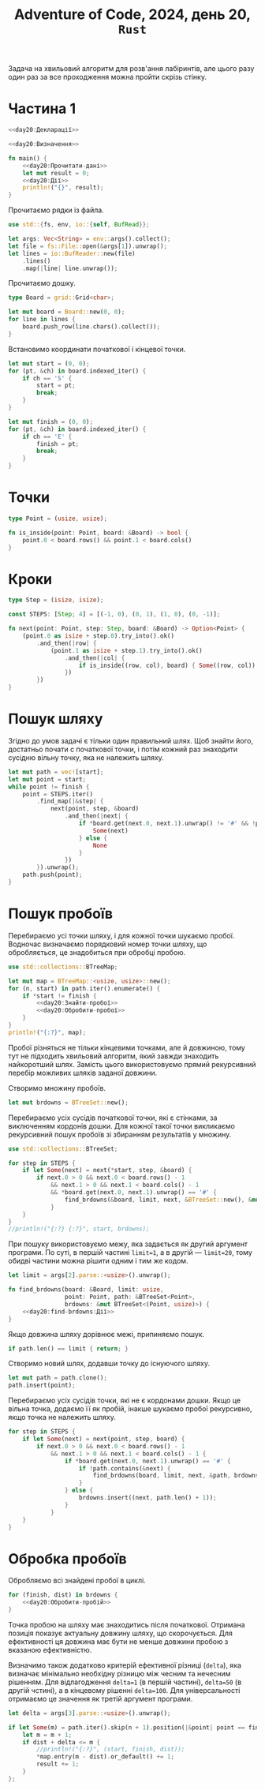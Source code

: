#+title: Adventure of Code, 2024, день 20, =Rust=

Задача на хвильовий алгоритм для розв'ання лабіринтів, але цього разу один раз за все проходження можна
пройти скрізь стінку.

* Частина 1

#+begin_src rust :noweb yes :mkdirp yes :tangle src/bin/day20_1.rs
  <<day20:Декларації>>

  <<day20:Визначення>>

  fn main() {
      <<day20:Прочитати-дані>>
      let mut result = 0;
      <<day20:Дії>>
      println!("{}", result);
  }
#+end_src

Прочитаємо рядки із файла.

#+begin_src rust :noweb-ref day20:Декларації
  use std::{fs, env, io::{self, BufRead}};
#+end_src

#+begin_src rust :noweb-ref day20:Прочитати-дані
  let args: Vec<String> = env::args().collect();
  let file = fs::File::open(&args[1]).unwrap();
  let lines = io::BufReader::new(file)
      .lines()
      .map(|line| line.unwrap());
#+end_src

Прочитаємо дошку. 

#+begin_src rust :noweb-ref day20:Визначення
  type Board = grid::Grid<char>;
#+end_src

#+begin_src rust :noweb-ref day20:Прочитати-дані
  let mut board = Board::new(0, 0);
  for line in lines {
      board.push_row(line.chars().collect());
  }
#+end_src

Встановимо координати початкової і кінцевої точки.

#+begin_src rust :noweb-ref day20:Прочитати-дані
  let mut start = (0, 0);
  for (pt, &ch) in board.indexed_iter() {
      if ch == 'S' {
          start = pt;
          break;
      }
  }

  let mut finish = (0, 0);
  for (pt, &ch) in board.indexed_iter() {
      if ch == 'E' {
          finish = pt;
          break;
      }
  }
#+end_src

* Точки

#+begin_src rust :noweb-ref day20:Визначення
  type Point = (usize, usize);

  fn is_inside(point: Point, board: &Board) -> bool {
      point.0 < board.rows() && point.1 < board.cols()
  }
#+end_src

* Кроки

#+begin_src rust :noweb-ref day20:Визначення
  type Step = (isize, isize);

  const STEPS: [Step; 4] = [(-1, 0), (0, 1), (1, 0), (0, -1)];

  fn next(point: Point, step: Step, board: &Board) -> Option<Point> {
      (point.0 as isize + step.0).try_into().ok()
          .and_then(|row| {
              (point.1 as isize + step.1).try_into().ok()
                  .and_then(|col| {
                      if is_inside((row, col), board) { Some((row, col)) } else { None }
                  })
          })
  }
#+end_src

* Пошук шляху

Згідно до умов задачі є тільки один правильний шлях. Щоб знайти його, достатньо почати с початкової
точки, і потім кожний раз знаходити сусідню вільну точку, яка не належить шляху.

#+begin_src rust :noweb-ref day20:Дії
  let mut path = vec![start];
  let mut point = start;
  while point != finish {
      point = STEPS.iter()
          .find_map(|&step| {
              next(point, step, &board)
                  .and_then(|next| {
                      if *board.get(next.0, next.1).unwrap() != '#' && !path.contains(&next) {
                          Some(next)
                      } else {
                          None
                      }
                  })
          }).unwrap();
      path.push(point);
  }
#+end_src

* Пошук пробоїв

Перебираємо усі точки шляху, і для кожної точки шукаємо пробої. Водночас визначаємо порядковий номер
точки шляху, що обробляється, це знадобиться при обробці пробою.

#+begin_src rust :noweb-ref day20:Декларації
  use std::collections::BTreeMap;
#+end_src

#+begin_src rust :noweb yes :noweb-ref day20:Дії
  let mut map = BTreeMap::<usize, usize>::new();
  for (n, start) in path.iter().enumerate() {
      if *start != finish {
          <<day20:Знайти-пробої>>
          <<day20:Обробити-пробої>>
      }
  }
  println!("{:?}", map);
#+end_src

Пробої різняться не тільки кінцевими точками, але й довжиною, тому тут не підходить хвильовий алгоритм,
який завжди знаходить найкоротший шлях. Замість цього використовуємо прямий рекурсивний перебір можливих
шляхів заданої довжини.

Створимо множину пробоїв.

#+begin_src rust :noweb-ref day20:Знайти-пробої
  let mut brdowns = BTreeSet::new();
#+end_src

Перебираємо усіх сусідів початкової точки, які є стінками, за виключенням кордонів дошки. Для кожної
такої точки викликаємо рекурсивний пошук пробоїв зі збиранням результатів у множину.

#+begin_src rust :noweb-ref day20:Декларації
  use std::collections::BTreeSet;
#+end_src

#+begin_src rust :noweb-ref day20:Знайти-пробої
  for step in STEPS {
      if let Some(next) = next(*start, step, &board) {
          if next.0 > 0 && next.0 < board.rows() - 1
              && next.1 > 0 && next.1 < board.cols() - 1
              && *board.get(next.0, next.1).unwrap() == '#' {
                  find_brdowns(&board, limit, next, &BTreeSet::new(), &mut brdowns);
              }
      }
  }
  //println!("{:?} {:?}", start, brdowns);
#+end_src

При пошуку використовуємо межу, яка задається як другий аргумент програми. По суті, в першій частині
~limit=1~, а в другій --- ~limit=20~, тому обидві частини можна рішити одним і тим же кодом.

#+begin_src rust :noweb-ref day20:Прочитати-дані
  let limit = args[2].parse::<usize>().unwrap();
#+end_src

#+begin_src rust :noweb yes :noweb-ref day20:Визначення
  fn find_brdowns(board: &Board, limit: usize,
                  point: Point, path: &BTreeSet<Point>,
                  brdowns: &mut BTreeSet<(Point, usize)>) {
      <<day20:find-brdowns:Дії>>
  }
#+end_src

Якщо довжина шляху дорівнює межі, припиняємо пошук.

#+begin_src rust :noweb yes :noweb-ref day20:find-brdowns:Дії
  if path.len() == limit { return; }
#+end_src

Створимо новий шлях, додавши точку до існуючого шляху. 

#+begin_src rust :noweb yes :noweb-ref day20:find-brdowns:Дії
  let mut path = path.clone();
  path.insert(point);
#+end_src

Перебираємо усіх сусідів точки, які не є кордонами дошки. Якщо це вільна точка,
додаємо її як пробій, інакше шукаємо пробої рекурсивно, якщо точка не належить шляху.

#+begin_src rust :noweb yes :noweb-ref day20:find-brdowns:Дії
  for step in STEPS {
      if let Some(next) = next(point, step, board) {
          if next.0 > 0 && next.0 < board.rows() - 1
              && next.1 > 0 && next.1 < board.cols() - 1 {
                  if *board.get(next.0, next.1).unwrap() == '#' {
                      if !path.contains(&next) {
                          find_brdowns(board, limit, next, &path, brdowns);
                      }
                  } else {
                      brdowns.insert((next, path.len() + 1));
                  }
              }
      }
  }
#+end_src

** COMMENT [Застаріло] Хвильовий алгоритм

При пошуку пробою ми вирішуємо "зворотню" задачу, коли вважаємо доступними тільки стінки, а будь-яка
вільна точка розглядається як "перешкода". Однак при цьому у нас нема кінцевої точки, але у нас є межа,
після якої неможливо виконувати пошук пробоїв. При цьому пробоєм вважаємо будь-яку проміжну точку, у якої
є хоча б один вільний сусід.

Створимо матрицю відстаней.

#+begin_src rust :noweb-ref day20:Знайти-пробої
  let mut dists = grid::Grid::init(board.rows(), board.cols(), 0);
#+end_src

Створимо чергу і додамо туди усіх сусідів початкової точки, які є стінками, за виключенням кордонів
дошки. Черга впорядкована за відстанями.

#+begin_src rust :noweb-ref day20:Декларації
  use std::collections::BTreeSet;
#+end_src

#+begin_src rust :noweb-ref day20:Знайти-пробої
  let mut queue = STEPS.iter()
      .filter_map(|&step| {
          next(*start, step, board)
              .and_then(|next| {
                  if next.0 > 0 && next.0 < board.rows() - 1
                      && next.1 > 0 && next.1 < board.cols() - 1
                      && *board.get(next.0, next.1).unwrap() == '#' {
                      Some((1, next))
                  } else {
                      None
                  }
              })
      })
      .collect::<BTreeSet<_>>();
#+end_src

Перебираємо точки в черзі, поки вона не стане пустою.

#+begin_src rust :noweb yes :noweb-ref day20:Знайти-пробої
  while let Some((dist, point)) = queue.pop_first() {
      <<day20:Обробити-точку-пробою>>
  }
#+end_src

Встановлюємо відстань.

#+begin_src rust :noweb-ref day20:Обробити-точку-пробою
  ,*dists.get_mut(point.0, point.1).unwrap() = dist;
#+end_src

Перебираємо усіх сусідів точки.

#+begin_src rust :noweb yes :noweb-ref day20:Обробити-точку-пробою
  for step in STEPS {
      if let Some(next) = next(point, step, board) {
          <<day20:Обробити-сусіда-точки-пробою>>
      }
  }
#+end_src

Відкидаємо точки на кордоні дошки.

#+begin_src rust :noweb yes :noweb-ref day20:Обробити-сусіда-точки-пробою
  if next.0 == 0 || next.0 == board.rows() - 1
      || next.1 == 0 || next.1 == board.cols() - 1 { continue; }
#+end_src

Якщо сусідом є вільна точка яка не є початковою, обробляємо знайдений пробій, інакше додаємо до черги
нову точку пробою, якщо відстань менше межи, яка задається як другий аргумент програми. По суті, в першій
частині ~limit=1~, а в другій --- ~limit=20~, тому обидві частини можна рішити одним і тим же кодом.

Важливо, що ми додаємо кінцеву точку, тільки якщо відповідна відстань ще не встановлена. Це попереджає
знаходження більш довгих пробоїв.

#+begin_src rust :noweb-ref day20:Прочитати-дані
  let limit = args[2].parse::<usize>().unwrap();
#+end_src

#+begin_src rust :noweb yes :noweb-ref day20:Обробити-сусіда-точки-пробою
  if *board.get(next.0, next.1).unwrap() == '#' {
      if dist < limit && *dists.get(next.0, next.1).unwrap() == 0 { queue.insert((dist + 1, next)); }
  } else if next != *start && *dists.get_mut(next.0, next.1).unwrap() == 0 {
      let dist = dist + 1;
      ,*dists.get_mut(next.0, next.1).unwrap() = dist;
      <<day20:Обробити-пробій>>
  }
#+end_src

* Обробка пробоїв

Обробляємо всі знайдені пробої в циклі.

#+begin_src rust :noweb yes :noweb-ref day20:Обробити-пробої
  for (finish, dist) in brdowns {
      <<day20:Обробити-пробій>>
  }
#+end_src

Точка пробою на шляху має знаходитись після початкової. Отримана позиція показує актуальну довжину шляху,
що скорочується. Для ефективності ця довжина має бути не менше довжини пробою з вказаною ефективністю.

Визначимо також додатково критерій ефективної різниці (=delta=), яка визначає мінімально необхідну
різницю між чесним та нечесним рішенням. Для відлагодження ~delta=1~ (в першій частині), ~delta=50~ (в
другій чстині), а в кінцевому рішенні ~delta=100~. Для універсальності отримаємо це значення як третій
аргумент програми.

#+begin_src rust :noweb-ref day20:Прочитати-дані
  let delta = args[3].parse::<usize>().unwrap();
#+end_src

#+begin_src rust :noweb-ref day20:Обробити-пробій
  if let Some(m) = path.iter().skip(n + 1).position(|&point| point == finish) {
      let m = m + 1;
      if dist + delta <= m {
          //println!("{:?}", (start, finish, dist));
          ,*map.entry(m - dist).or_default() += 1;
          result += 1;
      }
  };
#+end_src
